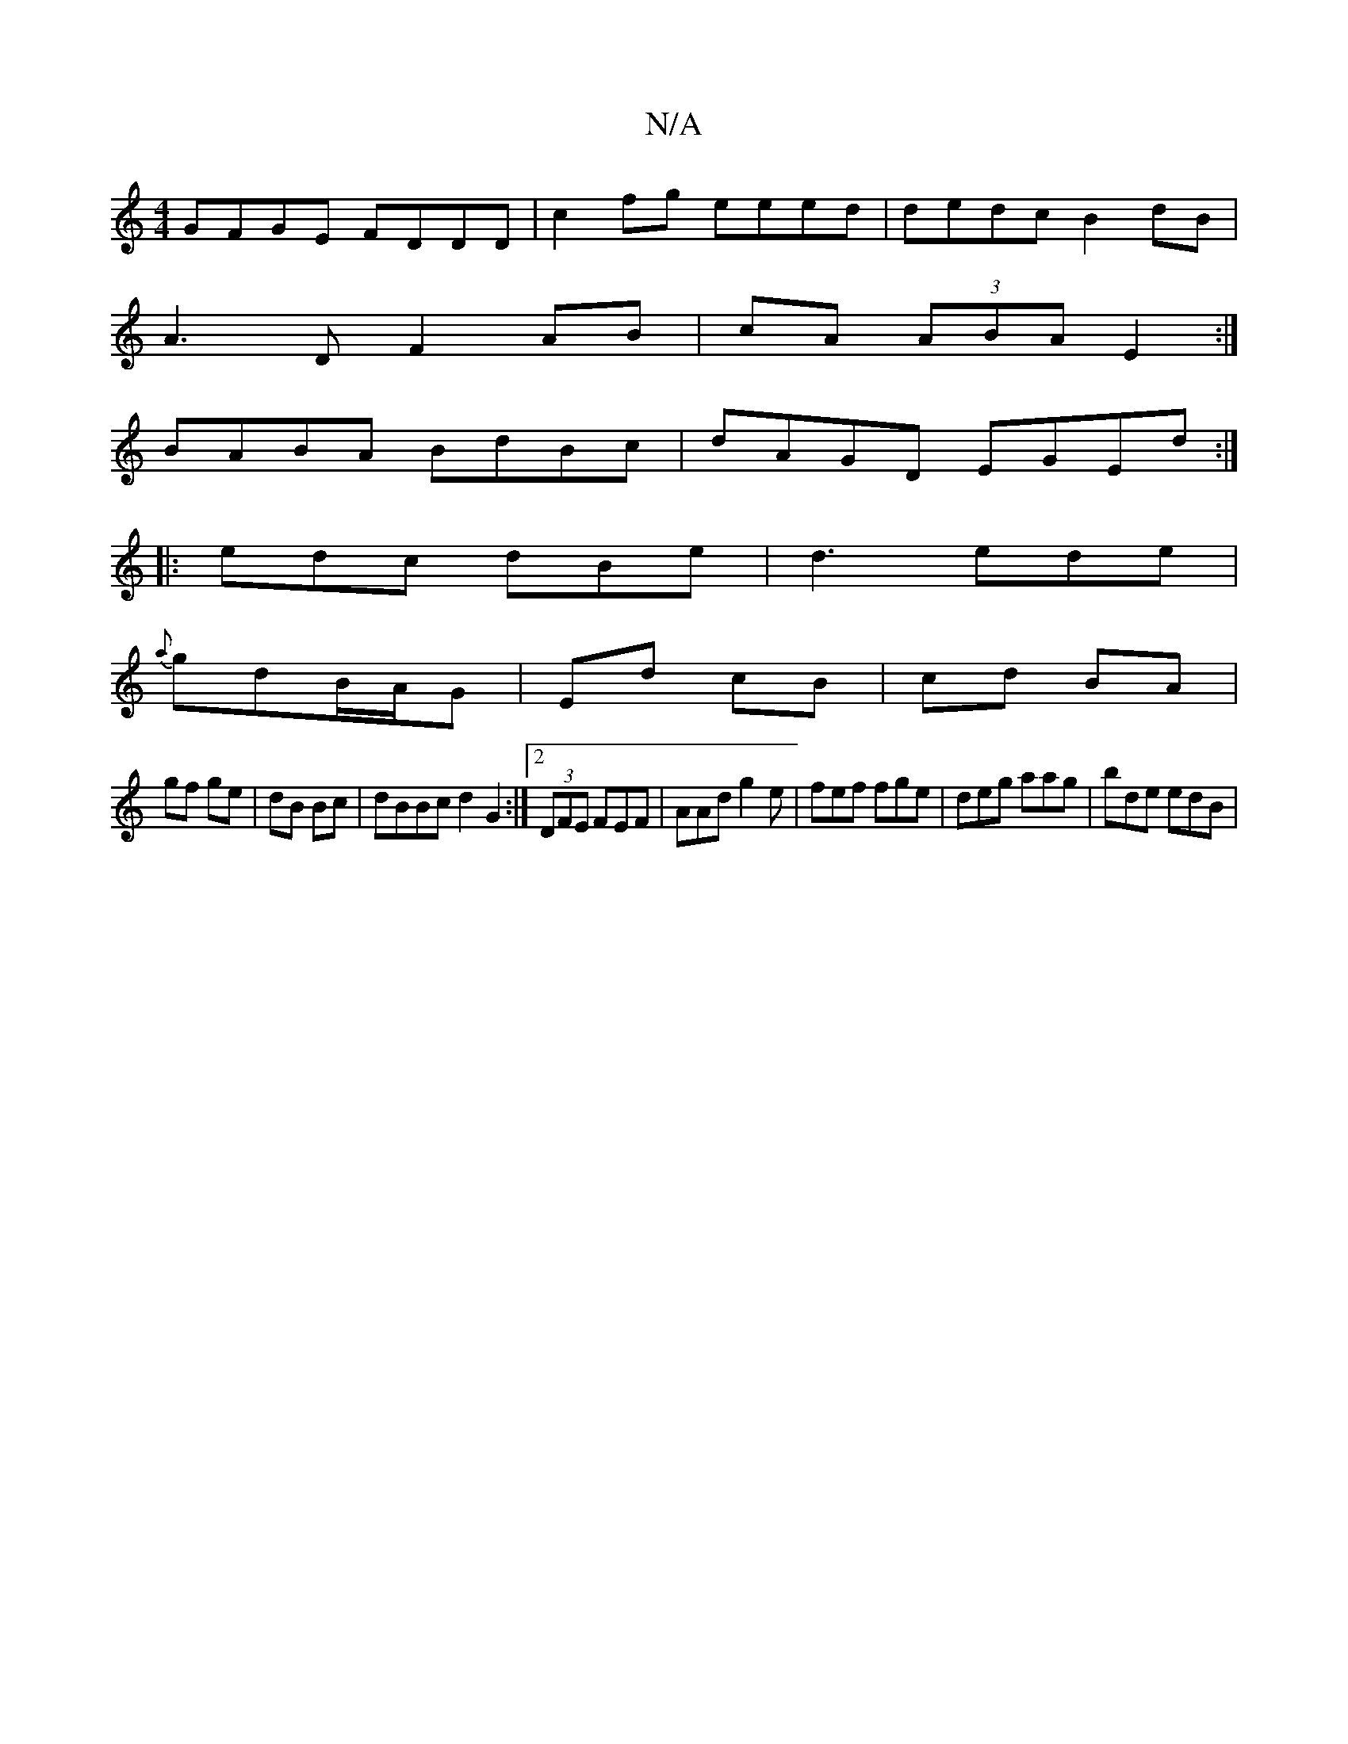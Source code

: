 X:1
T:N/A
M:4/4
R:N/A
K:Cmajor
GFGE FDDD|c2 fg eeed|dedc B2 dB|
A3 D F2 AB|cA (3ABA E2:|
BABA BdBc|dAGD EGEd:|
|: edc dBe | d3 ede |
{a}gdB/A/G | Ed cB | cd BA |
gf ge|dB Bc|dBBc d2 G2:|2 (3DFE FEF|AAd g2e|fef fge|deg aag|bde edB|
